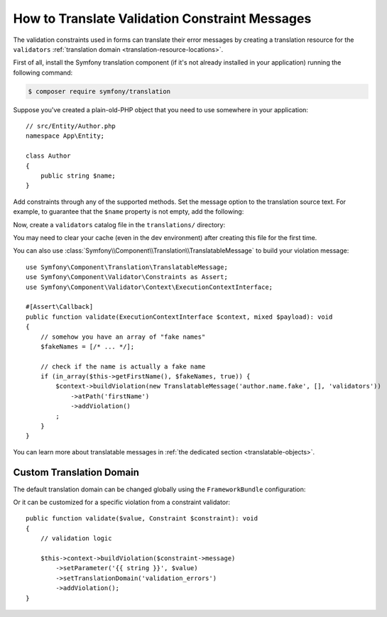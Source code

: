 How to Translate Validation Constraint Messages
===============================================

The validation constraints used in forms can translate their error messages by
creating a translation resource for the ``validators``
:ref:`translation domain <translation-resource-locations>`.

First of all, install the Symfony translation component (if it's not already
installed in your application) running the following command:

.. code-block:: terminal

    $ composer require symfony/translation

Suppose you've created a plain-old-PHP object that you need to use somewhere in
your application::

    // src/Entity/Author.php
    namespace App\Entity;

    class Author
    {
        public string $name;
    }

Add constraints through any of the supported methods. Set the message option
to the translation source text. For example, to guarantee that the ``$name``
property is not empty, add the following:

.. configuration-block::

    .. code-block:: php-attributes

        // src/Entity/Author.php
        namespace App\Entity;

        use Symfony\Component\Validator\Constraints as Assert;

        class Author
        {
            #[Assert\NotBlank(message: 'author.name.not_blank')]
            public string $name;
        }

    .. code-block:: yaml

        # config/validator/validation.yaml
        App\Entity\Author:
            properties:
                name:
                    - NotBlank: { message: 'author.name.not_blank' }

    .. code-block:: xml

        <!-- config/validator/validation.xml -->
        <?xml version="1.0" encoding="UTF-8" ?>
        <constraint-mapping xmlns="http://symfony.com/schema/dic/constraint-mapping"
            xmlns:xsi="http://www.w3.org/2001/XMLSchema-instance"
            xsi:schemaLocation="http://symfony.com/schema/dic/constraint-mapping
                https://symfony.com/schema/dic/constraint-mapping/constraint-mapping-1.0.xsd">

            <class name="App\Entity\Author">
                <property name="name">
                    <constraint name="NotBlank">
                        <option name="message">author.name.not_blank</option>
                    </constraint>
                </property>
            </class>
        </constraint-mapping>

    .. code-block:: php

        // src/Entity/Author.php
        namespace App\Entity;

        // ...
        use Symfony\Component\Validator\Constraints\NotBlank;
        use Symfony\Component\Validator\Mapping\ClassMetadata;

        class Author
        {
            public string $name;

            public static function loadValidatorMetadata(ClassMetadata $metadata): void
            {
                $metadata->addPropertyConstraint('name', new NotBlank([
                    'message' => 'author.name.not_blank',
                ]));
            }
        }

Now, create a ``validators`` catalog file in the ``translations/`` directory:

.. configuration-block::

    .. code-block:: xml

        <!-- translations/validators/validators.en.xlf -->
        <?xml version="1.0" encoding="UTF-8" ?>
        <xliff version="1.2" xmlns="urn:oasis:names:tc:xliff:document:1.2">
            <file source-language="en" datatype="plaintext" original="file.ext">
                <body>
                    <trans-unit id="author.name.not_blank">
                        <source>author.name.not_blank</source>
                        <target>Please enter an author name.</target>
                    </trans-unit>
                </body>
            </file>
        </xliff>

    .. code-block:: yaml

        # translations/validators/validators.en.yaml
        author.name.not_blank: Please enter an author name.

    .. code-block:: php

        // translations/validators/validators.en.php
        return [
            'author.name.not_blank' => 'Please enter an author name.',
        ];

You may need to clear your cache (even in the dev environment) after creating
this file for the first time.

You can also use :class:`Symfony\\Component\\Translation\\TranslatableMessage` to build your violation message::

    use Symfony\Component\Translation\TranslatableMessage;
    use Symfony\Component\Validator\Constraints as Assert;
    use Symfony\Component\Validator\Context\ExecutionContextInterface;
    
    #[Assert\Callback]
    public function validate(ExecutionContextInterface $context, mixed $payload): void
    {
        // somehow you have an array of "fake names"
        $fakeNames = [/* ... */];
    
        // check if the name is actually a fake name
        if (in_array($this->getFirstName(), $fakeNames, true)) {
            $context->buildViolation(new TranslatableMessage('author.name.fake', [], 'validators'))
                ->atPath('firstName')
                ->addViolation()
            ;
        }
    }

You can learn more about translatable messages in :ref:`the dedicated section <translatable-objects>`.

Custom Translation Domain
-------------------------

The default translation domain can be changed globally using the
``FrameworkBundle`` configuration:

.. configuration-block::

    .. code-block:: yaml

        # config/packages/validator.yaml
        framework:
            validation:
                translation_domain: validation_errors

    .. code-block:: xml

        <!-- config/packages/validator.xml -->
        <?xml version="1.0" encoding="UTF-8" ?>
        <container xmlns="http://symfony.com/schema/dic/services"
            xmlns:xsi="http://www.w3.org/2001/XMLSchema-instance"
            xmlns:framework="http://symfony.com/schema/dic/symfony"
            xsi:schemaLocation="http://symfony.com/schema/dic/services
                https://symfony.com/schema/dic/services/services-1.0.xsd
                http://symfony.com/schema/dic/symfony
                https://symfony.com/schema/dic/symfony/symfony-1.0.xsd">

            <framework:config>
                <framework:validation
                    translation-domain="validation_errors"
                />
            </framework:config>
        </container>

    .. code-block:: php

        // config/packages/validator.php
        use Symfony\Config\FrameworkConfig;

        return static function (FrameworkConfig $framework) {
            // ...
            $framework
                ->validation()
                    ->translationDomain('validation_errors')
            ;
        };

Or it can be customized for a specific violation from a constraint validator::

    public function validate($value, Constraint $constraint): void
    {
        // validation logic

        $this->context->buildViolation($constraint->message)
            ->setParameter('{{ string }}', $value)
            ->setTranslationDomain('validation_errors')
            ->addViolation();
    }
